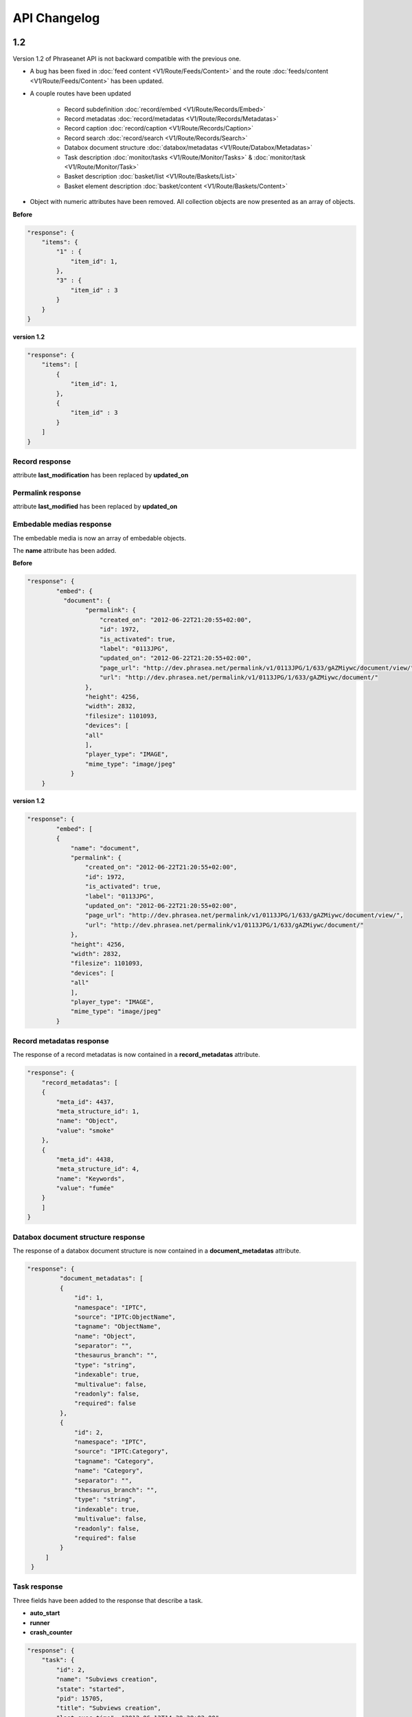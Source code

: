 API Changelog
=============

1.2
---

Version 1.2 of Phraseanet API is not backward compatible with the previous one.

- A bug has been fixed in :doc:`feed content <V1/Route/Feeds/Content>` and the
  route :doc:`feeds/content <V1/Route/Feeds/Content>` has been updated.

- A couple routes have been updated

    - Record subdefinition :doc:`record/embed <V1/Route/Records/Embed>`
    - Record metadatas :doc:`record/metadatas <V1/Route/Records/Metadatas>`
    - Record caption :doc:`record/caption <V1/Route/Records/Caption>`
    - Record search :doc:`record/search <V1/Route/Records/Search>`
    - Databox document structure :doc:`databox/metadatas <V1/Route/Databox/Metadatas>`
    - Task description :doc:`monitor/tasks <V1/Route/Monitor/Tasks>`
      & :doc:`monitor/task <V1/Route/Monitor/Task>`
    - Basket description :doc:`basket/list <V1/Route/Baskets/List>`
    - Basket element description :doc:`basket/content <V1/Route/Baskets/Content>`

- Object with numeric attributes have been removed. All collection objects are
  now presented as an array of objects.


**Before**

.. code-block:: javascript

    "response": {
        "items": {
            "1" : {
                "item_id": 1,
            },
            "3" : {
                "item_id" : 3
            }
        }
    }

**version 1.2**

.. code-block:: javascript

    "response": {
        "items": [
            {
                "item_id": 1,
            },
            {
                "item_id" : 3
            }
        ]
    }

Record response
***************

attribute **last_modification** has been replaced by **updated_on**


Permalink response
******************

attribute **last_modified** has been replaced by **updated_on**

Embedable medias response
*************************

The embedable media is now an array of embedable objects.

The **name** attribute has been added.

**Before**

.. code-block:: javascript

    "response": {
            "embed": {
              "document": {
                    "permalink": {
                        "created_on": "2012-06-22T21:20:55+02:00",
                        "id": 1972,
                        "is_activated": true,
                        "label": "0113JPG",
                        "updated_on": "2012-06-22T21:20:55+02:00",
                        "page_url": "http://dev.phrasea.net/permalink/v1/0113JPG/1/633/gAZMiywc/document/view/",
                        "url": "http://dev.phrasea.net/permalink/v1/0113JPG/1/633/gAZMiywc/document/"
                    },
                    "height": 4256,
                    "width": 2832,
                    "filesize": 1101093,
                    "devices": [
                    "all"
                    ],
                    "player_type": "IMAGE",
                    "mime_type": "image/jpeg"
                }
        }

**version 1.2**

.. code-block:: javascript

    "response": {
            "embed": [
            {
                "name": "document",
                "permalink": {
                    "created_on": "2012-06-22T21:20:55+02:00",
                    "id": 1972,
                    "is_activated": true,
                    "label": "0113JPG",
                    "updated_on": "2012-06-22T21:20:55+02:00",
                    "page_url": "http://dev.phrasea.net/permalink/v1/0113JPG/1/633/gAZMiywc/document/view/",
                    "url": "http://dev.phrasea.net/permalink/v1/0113JPG/1/633/gAZMiywc/document/"
                },
                "height": 4256,
                "width": 2832,
                "filesize": 1101093,
                "devices": [
                "all"
                ],
                "player_type": "IMAGE",
                "mime_type": "image/jpeg"
            }

Record metadatas response
*************************

The response of a record metadatas is now contained in a **record_metadatas**
attribute.

.. code-block:: javascript

    "response": {
        "record_metadatas": [
        {
            "meta_id": 4437,
            "meta_structure_id": 1,
            "name": "Object",
            "value": "smoke"
        },
        {
            "meta_id": 4438,
            "meta_structure_id": 4,
            "name": "Keywords",
            "value": "fumée"
        }
        ]
    }

Databox document structure response
***********************************

The response of a databox document structure is now contained in a
**document_metadatas** attribute.

.. code-block:: javascript

   "response": {
            "document_metadatas": [
            {
                "id": 1,
                "namespace": "IPTC",
                "source": "IPTC:ObjectName",
                "tagname": "ObjectName",
                "name": "Object",
                "separator": "",
                "thesaurus_branch": "",
                "type": "string",
                "indexable": true,
                "multivalue": false,
                "readonly": false,
                "required": false
            },
            {
                "id": 2,
                "namespace": "IPTC",
                "source": "IPTC:Category",
                "tagname": "Category",
                "name": "Category",
                "separator": "",
                "thesaurus_branch": "",
                "type": "string",
                "indexable": true,
                "multivalue": false,
                "readonly": false,
                "required": false
            }
        ]
    }


Task response
*************

Three fields have been added to the response that describe a task.

- **auto_start**
- **runner**
- **crash_counter**


.. code-block:: javascript

    "response": {
        "task": {
            "id": 2,
            "name": "Subviews creation",
            "state": "started",
            "pid": 15705,
            "title": "Subviews creation",
            "last_exec_time": "2012-06-13T14:38:38+02:00",
            "auto_start": true,
            "runner": "scheduler",
            "crash_counter": 0
        }
    }

Caption record response
***********************

The response of a caption record is now contained in **caption_metadas** attribute

.. code-block:: javascript

    "response": {
        "caption_metadatas": [
            {
                "meta_structure_id": 29,
                "name": "Bits",
                "value": "8"
            },
            {
                "meta_structure_id": 30,
                "name": "Channels",
                "value": "3"
            }
        ]
    }



Basket response
***************

A **validation_basket** attribute has been added to the
basket response, it indicates whether it is a validation basket or not.

.. code-block:: javascript

    "response": {
        "basket": {
            "basket_id": 144,
            "created_on": "2012-06-18T16:29:37+02:00",
            "description": "",
            "name": "hello",
            "pusher_usr_id": null,
            "ssel_id": 144,
            "updated_on": "2012-06-18T16:29:37+02:00",
            "unread": false,
            "validation_basket": false
        }
    }

Basket content response
***********************

The **basket_elements** at the root of the response returns only an array of
basket elements.

A **basket** attribute has been added to the root of the response and
describes the requested basket.

.. code-block:: javascript

    "response": {
        "basket_elements": [
            {
                "basket_element_id": 9,
                "order": 4,
                "record": {

                }
            }
        ],
        "basket": {
            "basket_id": 144,
            "created_on": "2012-06-18T16:29:37+02:00",
            "description": "",
            "name": "hello",
            "pusher_usr_id": null,
            "ssel_id": 144,
            "updated_on": "2012-06-18T16:29:37+02:00",
            "unread": false,
            "validation_basket": false
        }
    }

The **choice** attribute has been replace by **validation_choices** which now
contains an array of validation choice with a new **validation_user** attribute.

**version 1.2**

.. code-block:: javascript

    {
        "basket_element_id": 25,
        "order": 7,
        "phrasea_type": "image",
        "uuid": "fc766012-a9c8-49eb-bcbd-c6f5270cb6f5"
        "validation_item": true,
        "record": {
            ...
        },
        "technical_informations": [
            ...
        ],
        "validation_choices": [
        {
            "validation_user": {
                "usr_id": 3,
                "usr_name": "durand.t@gmail.com",
                "confirmed": false,
                "can_agree": true,
                "can_see_others": true,
                "readonly": false
            },
            "agreement": null,
            "updated_on": "2012-06-29T16:32:50+02:00",
            "note": ""
        },
        {
            "validation_user": {
                "usr_id": 722,
                "usr_name": "martin.s@yahoo.com",
                "confirmed": false,
                "can_agree": true,
                "can_see_others": true,
                "readonly": true
            },
            "agreement": null,
            "updated_on": "2012-06-29T16:32:50+02:00",
            "note": ""
        }
        ],
        "agreement": null,
        "note": ""
    }


Searching for a records
***********************

Some parameters from :doc:`records/search <V1/Route/Records/Search>` have been
renamed :

 - datefield => date_field
 - datemin   => date_min
 - datemax   => date_max

The **page** parameter from the request and the associated response field have
been replaced by **offset_start**

.. code-block:: javascript

    "response": {
        "offset_start": 0,
        "per_page": 10,
        "available_results": 1,
        "total_results": 1,
        "error": "",
        "warning": "",
        "query_time": 0.000342,
        "search_indexes": "",
        "suggestions": [],
        "results": [{
            ....
         }]
    }

Feeds response
**************

Attribute *is_mine* has been removed and is replaced by two new attributes :
*readonly* and *deletable*.

.. code-block:: javascript

    "feeds": {
        "288": {
            "id": 288,
            "title": "News",
            "subtitle": "Lorem ipsum dolor sit amet, consectetur adipisicing elit, sed do eiusmod tempor incididunt ut labore et dolore magna aliqua. Ut enim ad minim veniam, quis nostrud exercitation ullamco laboris nisi ut aliquip ex ea commodo consequat. Duis aute irure dolor in reprehenderit in voluptate velit esse cillum dolore eu fugiat nulla pariatur. Excepteur sint occaecat cupidatat non proident, sunt in culpa qui officia deserunt mollit anim id est laborum.Sed ut perspiciatis unde omnis iste natus error sit voluptatem accusantium doloremque laudantium, totam rem aperiam, eaque ipsa quae ab illo inventore veritatis et quasi architecto beatae vitae dicta sunt explicabo. ",
            "total_entries": 0,
            "icon": "/skins/icons/rss32.gif",
            "public": false,
            "readonly": true,
            "deletable": false,
            "created_on": "2011-07-20T18:45:20+02:00",
            "updated_on": "2011-07-20T18:45:20+02:00"
        },

.. note:: These attributes have also been added in :doc:`feeds/list <V1/Route/Feeds/List>`.


Bug fix
*******

:doc:`feed content <V1/Route/Feeds/Content>` route response was looking like

.. code-block:: javascript

    "response": {
        "offset_start": 0,
        "entries": {
            "offset_start": 0,
            "entries": {
                ...
            }
        }
    }

This wrong behavior has been fixed and the response is correctly returned as of
1.2.

.. code-block:: javascript

    "response": {
        "offset_start": 0,
        "entries": {
            ...
        }
    }

Route add
*********

- Add route :doc:`/ <Root>`
- Add route :doc:`/records/add/ <V1/Route/Records/Add>`
- Add route :doc:`/quarantine/list/ <V1/Route/Quarantine/List>`
- Add route :doc:`/quarantine/item/ <V1/Route/Quarantine/Item>`
- Add route :doc:`/monitor/scheduler/ <V1/Route/Monitor/Scheduler>`
- Add route :doc:`/monitor/phraseanet/ <V1/Route/Monitor/Phraseanet>`
- Add route :doc:`/monitor/tasks/ <V1/Route/Monitor/Tasks>`
- Add route :doc:`/monitor/task/ <V1/Route/Monitor/Task>`
- Add route :doc:`/monitor/task/start/ <V1/Route/Monitor/TaskStart>`
- Add route :doc:`/monitor/task/stop/ <V1/Route/Monitor/TaskStop>`
- Add route :doc:`/feeds/content/ <V1/Route/Feeds/Aggregated>`
- Add route :doc:`/feeds/entry/ <V1/Route/Feeds/Entry>`

Thumbnails
**********

Before 1.2, a substitution file was provided by the API when a record thumbnail
was not available.
This substitution file is not provided anymore. Thus, the thumbnail key can
be *null* :

  .. code-block:: javascript

    {
        "meta": {
            "api_version": "1.2",
            "request": "GET /api/v1/records/2/132/",
            "response_time": "2012-06-13T14:06:21+02:00",
            "http_code": 200,
            "error_type": null,
            "error_message": null,
            "error_details": null,
            "charset": "UTF-8"
        },
        "response": {
            "record": {
                "databox_id": 2,
                "record_id": 132,
                "mime_type": "image/jpeg",
                "title": "photo03.JPG",
                "original_name": "photo03.JPG",
                "last_modification": "2012-06-13T13:50:29+02:00",
                "created_on": "2012-06-13T13:49:29+02:00",
                "collection_id": 1,
                "sha256": "60691f538bdac78197004edcfb77dc772d824daeca54bd13e59f6b485f0293bc",
                "thumbnail": null,
                "technical_informations": {
                    "Height": 2448,
                    "Width": 3264
                },
                "phrasea_type": "image",
                "uuid": "d91372ec-ea94-4e8a-bf26-065ad8684180"
            }
        }
    }

Embeddables
***********

Embeddable media now provides a list of supported devices. This devices are
compatible with CSS2 specification.

.. seealso::
    http://www.w3.org/TR/CSS2/media.html#media-types

The following thumbnail is compatible with a screen display

  .. code-block:: javascript

    "thumbnail": {
        "width": 150,
        "filesize": 4271,
        "devices": [
            "screen"
        ],
        "mime_type": "image/jpeg"
    },

Hypermedia links
****************

Some hypermedia links have appeared in responses. For example, in the response
of :doc:`feed/content <V1/Route/Feeds/Content>`, a link to the corresponding
:doc:`feed/entry <V1/Route/Feeds/Entry>` is given for each entry.

Request a media depending on device and/or mime type
****************************************************

You can now restrict to some devices and/or mime types in the
:doc:`records/embed <V1/Route/Records/Embed>` route.

1.1
---

Major API upgrade. This version is not fully backward compatible with 1.0. See
the complete :doc:`documentation <V1/Upgrade/1.1>` before upgrading.

  - Change in route :doc:`records/metadatas <V1/Route/Records/Metadatas>`
  - Change in route :doc:`records/setmetadatas <V1/Route/Records/SetMetadatas>`
  - Add route :doc:`records/caption <V1/Route/Records/Caption>`

1.0
---

First stable version of Phraseanet API. The API uses OAuth2 as authentication
and provides GET/POST routes to access ressources.
